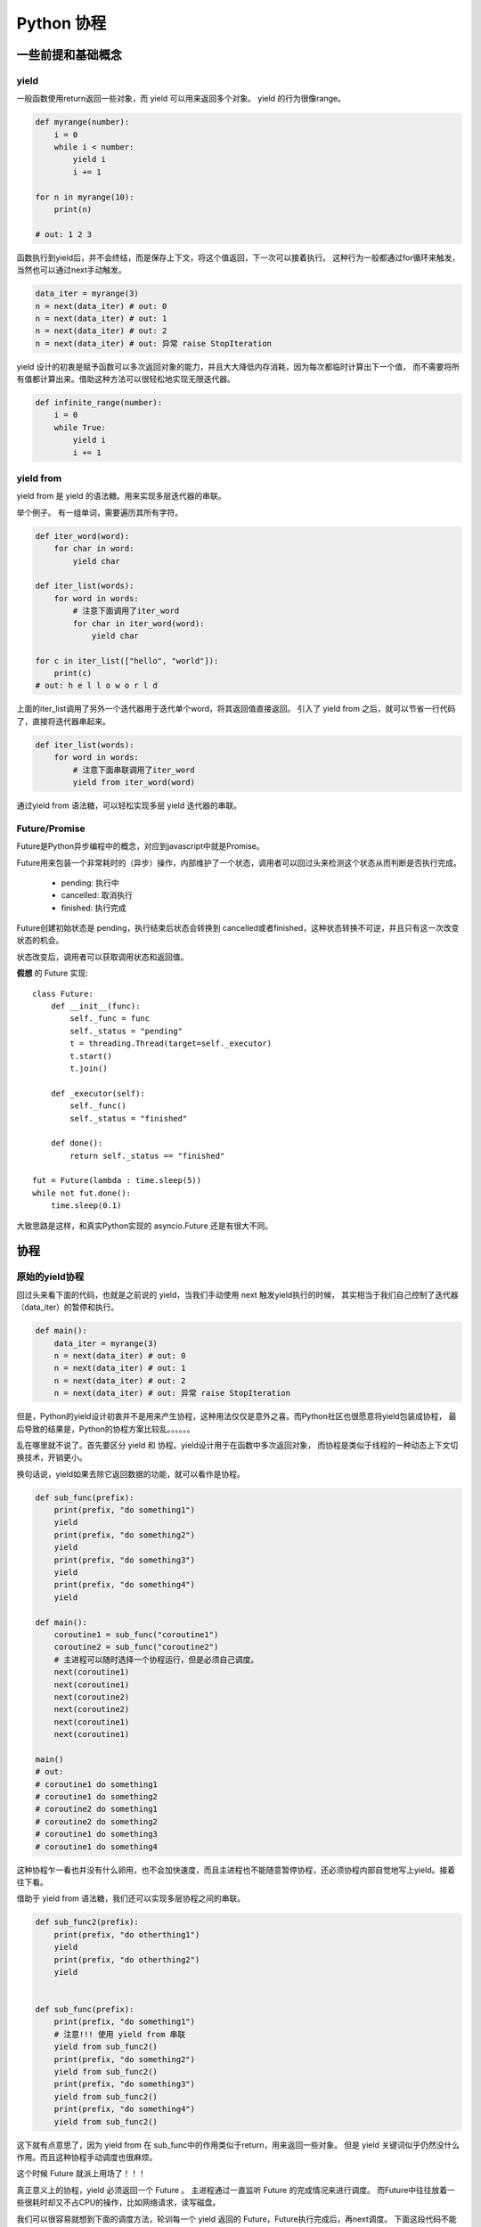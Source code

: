 #######################################
Python 协程
#######################################

一些前提和基础概念
========================

yield
------------------

一般函数使用return返回一些对象，而 yield 可以用来返回多个对象。
yield 的行为很像range。

.. code-block:: python

    def myrange(number):
        i = 0
        while i < number:
            yield i
            i += 1

    for n in myrange(10):
        print(n)

    # out: 1 2 3

函数执行到yield后，并不会终结，而是保存上下文，将这个值返回，下一次可以接着执行。
这种行为一般都通过for循环来触发，当然也可以通过next手动触发。

.. code-block:: python

    data_iter = myrange(3)
    n = next(data_iter) # out: 0
    n = next(data_iter) # out: 1
    n = next(data_iter) # out: 2
    n = next(data_iter) # out: 异常 raise StopIteration

yield 设计的初衷是赋予函数可以多次返回对象的能力，并且大大降低内存消耗，因为每次都临时计算出下一个值，
而不需要将所有值都计算出来。借助这种方法可以很轻松地实现无限迭代器。

.. code-block:: python

    def infinite_range(number):
        i = 0
        while True:
            yield i
            i += 1

yield from
------------------

yield from 是 yield 的语法糖。用来实现多层迭代器的串联。

举个例子。 有一组单词，需要遍历其所有字符。

.. code-block:: python

    def iter_word(word):
        for char in word:
            yield char
    
    def iter_list(words):
        for word in words:
            # 注意下面调用了iter_word
            for char in iter_word(word):
                yield char

    for c in iter_list(["hello", "world"]):
        print(c)
    # out: h e l l o w o r l d

上面的iter_list调用了另外一个迭代器用于迭代单个word，将其返回值直接返回。 
引入了 yield from 之后，就可以节省一行代码了，直接将迭代器串起来。

.. code-block:: python

    def iter_list(words):
        for word in words:
            # 注意下面串联调用了iter_word
            yield from iter_word(word)

通过yield from 语法糖，可以轻松实现多层 yield 迭代器的串联。

Future/Promise
------------------------

Future是Python异步编程中的概念，对应到javascript中就是Promise。

Future用来包装一个非常耗时的（异步）操作，内部维护了一个状态，调用者可以回过头来检测这个状态从而判断是否执行完成。

    * pending: 执行中
    * cancelled: 取消执行
    * finished: 执行完成

Future创建初始状态是 pending，执行结束后状态会转换到 cancelled或者finished，这种状态转换不可逆，并且只有这一次改变状态的机会。

状态改变后，调用者可以获取调用状态和返回值。

**假想** 的 Future 实现::

    class Future:
        def __init__(func):
            self._func = func
            self._status = "pending"
            t = threading.Thread(target=self._executor)
            t.start()
            t.join()

        def _executor(self):
            self._func()
            self._status = "finished"
        
        def done():
            return self._status == "finished"

    fut = Future(lambda : time.sleep(5))
    while not fut.done():
        time.sleep(0.1)

大致思路是这样，和真实Python实现的 asyncio.Future 还是有很大不同。

协程
====================

原始的yield协程
-----------------------

回过头来看下面的代码，也就是之前说的 yield，当我们手动使用 next 触发yield执行的时候，
其实相当于我们自己控制了迭代器（data_iter）的暂停和执行。

.. yield 在上面说过，可以多次返回对象，其实 yield 还可以接收对象。

.. code-block:: python

    def main():
        data_iter = myrange(3)
        n = next(data_iter) # out: 0
        n = next(data_iter) # out: 1
        n = next(data_iter) # out: 2
        n = next(data_iter) # out: 异常 raise StopIteration

但是，Python的yield设计初衷并不是用来产生协程，这种用法仅仅是意外之喜。而Python社区也很愿意将yield包装成协程，
最后导致的结果是，Python的协程方案比较乱。。。。。。

乱在哪里就不说了。首先要区分 yield 和 协程。yield设计用于在函数中多次返回对象，
而协程是类似于线程的一种动态上下文切换技术，开销更小。

换句话说，yield如果去除它返回数据的功能，就可以看作是协程。

.. code-block:: python

    def sub_func(prefix):
        print(prefix, "do something1")
        yield
        print(prefix, "do something2")
        yield
        print(prefix, "do something3")
        yield
        print(prefix, "do something4")
        yield

    def main():
        coroutine1 = sub_func("coroutine1")
        coroutine2 = sub_func("coroutine2")
        # 主进程可以随时选择一个协程运行，但是必须自己调度。
        next(coroutine1)
        next(coroutine1)
        next(coroutine2)
        next(coroutine2)
        next(coroutine1)
        next(coroutine1)

    main()
    # out:
    # coroutine1 do something1
    # coroutine1 do something2
    # coroutine2 do something1
    # coroutine2 do something2
    # coroutine1 do something3
    # coroutine1 do something4

这种协程乍一看也并没有什么卵用，也不会加快速度，而且主进程也不能随意暂停协程，还必须协程内部自觉地写上yield。接着往下看。

借助于 yield from 语法糖，我们还可以实现多层协程之间的串联。


.. code-block:: python

    def sub_func2(prefix):
        print(prefix, "do otherthing1")
        yield
        print(prefix, "do otherthing2")
        yield


    def sub_func(prefix):
        print(prefix, "do something1")
        # 注意!!! 使用 yield from 串联
        yield from sub_func2()
        print(prefix, "do something2")
        yield from sub_func2()
        print(prefix, "do something3")
        yield from sub_func2()
        print(prefix, "do something4")
        yield from sub_func2()

这下就有点意思了，因为 yield from 在 sub_func中的作用类似于return，用来返回一些对象。
但是 yield 关键词似乎仍然没什么作用。而且这种协程手动调度也很麻烦。

这个时候 Future 就派上用场了！！！

真正意义上的协程，yield 必须返回一个 Future 。 主进程通过一直监听 Future 的完成情况来进行调度。
而Future中往往放着一些很耗时却又不占CPU的操作，比如网络请求，读写磁盘。

我们可以很容易就想到下面的调度方法，轮训每一个 yield 返回的 Future，Future执行完成后，再next调度。
下面这段代码不能运行，因为这里面的 Future 是假想的。

.. code-block:: python

    def sub_func(prefix):
        print(prefix, "do something1")
        yield Future(lambda : requests.get("www.github.com"))
        yield Future(lambda : requests.get("www.google.com"))
        yield Future(lambda : requests.get("www.baidu.com"))

    def loop_coroutines():
        while True:
            future, coroutine = future_queue.get(timeout = 3)
            while not future.done():
                time.sleep(0.1)
            try:
                future_queue.push((next(coroutine), coroutine))
            except StopIteration:
                pass

    def main():
        coroutine1 = sub_func("coroutine1")
        coroutine2 = sub_func("coroutine2")

        # 初始化 Future
        future_list = []
        future_list.append((next(coroutine1), coroutine1))
        future_list.append((next(coroutine1), coroutine1))

        # 循环遍历每一个协程。等待Future对象。
        while future_list:
            old_future = []
            new_future = []
            for future, coroutine in future_list:
                if future_list.done():
                    try:
                        new_future.append((next(coroutine), coroutine))
                    except StopIteration:
                        pass
                else:
                    old_future.append((future, coroutine))
            future_list = old_future + new_future


这段代码可以大致理解协程的工作方式，其中的Future是使用线程实现的异步，实际上Python原生的协程并非使用线程实现。

使用这种调度方式，可以在单线程内同时执行多个逻辑，避免io时间浪费cpu，将cpu的性能压榨到极致。

新协程
--------------------

python3.5 之后，新的协程函数可以使用 async def 声明，内部的yield、yield from 转换为 await.

并且也不需要我们自己编写调度的循环了，直接使用 asyncio 中的 loop 。

.. code-block:: python

    import asyncio

    async def sub_func2():
        print("Hello")
        return 9

    async def sub_func():
        await sub_func2()

    loop = asyncio.get_event_loop()
    loop.run_until_complete(sub_func())
    loop.close()

更为重要的是，通过 asyncio、Task、Future 提供的一系列接口，可以实现协程的随意退出、监控。

接口说明
------------------------

asyncio.run

    运行一个协程

    .. code-block:: python
     
        import asyncio
        import time

        async def say_after(delay, what):
            await asyncio.sleep(delay)
            print(what)

        async def main():
            print(f"started at {time.strftime('%X')}")

            await say_after(1, 'hello')
            await say_after(2, 'world')

            print(f"finished at {time.strftime('%X')}")

        asyncio.run(main())
    
    输出::

        started at 17:13:52
        hello
        world
        finished at 17:13:55

asyncio.create_task/asyncio.ensure_future

    将协程转换为一个异步task， task之间在运行的时候是并行的。

    .. code-block:: python

        async def main():
            task1 = asyncio.create_task(
                say_after(1, 'hello'))

            task2 = asyncio.create_task(
                say_after(2, 'world'))

            print(f"started at {time.strftime('%X')}")

            # Wait until both tasks are completed (should take
            # around 2 seconds.)
            await task1
            await task2

            print(f"finished at {time.strftime('%X')}")


    输出，可以观察到比之前运行时间少了一秒::

        started at 17:14:32
        hello
        world
        finished at 17:14:34

    解释： 当协程被包含在 asyncio.create_task 的那一刻，就已经立即开始运行了，运行到 await task1 的时候，表示等待 task1 执行完成，
    task1 执行完成后，接着  await task2 , 等待task2执行完成。

await

    await 是用在 async def 函数中的关键字。 用于在协程内部调用执行其他协程。

    ::

        import asyncio

        async def nested():
            return 42

        async def main():
            # 这种方法调用时错误的，没有任何效果，
            # 因为 nested 仅仅返回了一个协程，并没有触发其执行。
            nested()

            # 调用其他协程的正确方法
            print(await nested())  # will print "42".

        asyncio.run(main())

asyncio.sleep

    协程的睡眠，和time.sleep的区别在于，它不会占用cpu，直接返回一个Future对象。

asyncio.gather

    并行启动一批协程，并返回其结果。

asyncio.shield

    保护一个协程，使其不会 cancelled 退出。

asyncio.wait_for

    等待一个协程一段时间，如果一段时间后还没有执行完，就抛出异常。

asyncio.wait

    等待一组协程一段时间，如果一段时间后还没有执行完，就抛出异常。
    和wait_for的区别在于，它还可以指定一个参数，用于设置退出的条件，可以有下面几种值。

    * FIRST_COMPLETED: 这组协程中只要有一个完成就退出。
    * FIRST_EXCEPTION: 如果有一个协程抛出异常或者正常执行完，就算完成，然后退出。
    * ALL_COMPLETED: 所有协程都结束或者cancelled退出， 才算完成

asyncio.as_completed(aws, *, loop=None, timeout=None)

    等待一组协程执行完，会返回一个Future迭代器，按照执行完成的顺序排列。
    如果在timeout内还没有执行完成，就抛出 `` asyncio.TimeoutError`` 异常。

asyncio.run_coroutine_threadsafe(coro, loop)

    将一个协程交给某个loop执行，这个操作是线程安全的。

asyncio.current_task(loop=None)

    获取某个loop事件循环正在执行的task

asyncio.all_tasks(loop=None)

    获取某个loop事件循环正在调度的所有task

更详细的介绍见 ``Python官方文档 > library.pdf > asyncio > Coroutines and Tasks``


补充
============================

Future
-------------------------

result()

    判断当前task是否正常执行完成。

set_result(result)

    协程执行完成后，设置协程的返回值

set_exception(exception)

    如果协程抛异常了，通过这个接口设置协程的异常。

cancel()

    将一个Task退出。

cancelled()

    返回当前task是否是通过 cancell 退出的。

done()

    判断当前task是否正常执行完成。

exception()

    如果task执行过程中抛出异常，通过这个接口获取这个异常。

add_done_callback(callback, *, context=None)/remove_done_callback(callback)

    注册/注销task完成后的回调函数

get_loop()

    获取调用当前协程的loop.

Task对象接口
----------------------

cancel()

    将一个Task退出。

cancelled()

    返回当前task是否是通过 cancell 退出的。

done()

    判断当前task是否正常执行完成。

result()

    获取当前task的返回值。

exception()

    如果task执行过程中抛出异常，通过这个接口获取这个异常。

add_done_callback(callback, *, context=None)/remove_done_callback(callback)

    注册/注销task完成后的回调函数

get_stack(*, limit=None)

    如果当前task仍在执行，可以获取task的堆栈，如果已经执行完，返回一个空列表。

print_stack(*, limit=None, file=None)

    直接打印task堆栈


yield
----------------

为了避免给大家造成像我之前一样的混乱。就不说 yield 方式的旧式协程了。
只是顺便提一下yield的另外一个特性： yield不仅能用来返回数据，还可以用来接收数据。
它自带了一个send方法。


.. code-block:: pytohn

    def pow_calc():
        ret = 0
        while True:
            # 注意，一般都是 yield ret 返回对象，
            # 这里返回对象的同时还接受了一个 number。
            number = yield ret
            ret = number*number

    def main():
        calc = pow_calc()
        next(calc)  # 这也是yield协程比较丑陋的地方，需要手动使用next触发一下

        print(calc.send(9)) # out: 81
        print(calc.send(7)) # out: 49
        print(calc.send(6)) # out: 36

    main()

虽然之前的代码都是使用 next 触发 yield 协程的执行，现实中一般都是通过 send 方法触发执行的，这样可读性更好。

虽然Python协程和yield现在是分家了，但是内部实现方式还是相通的。
协程触发之后，也会有一个send方法，但是前面也提到过，yield去掉数据传递的功能就是协程，
所以规定协程调用send的时候，除了None不能传递其他对象。

协程是更轻量级的线程，作用是上下文切换和调度，和yield传递数据的功能有天壤之别。
